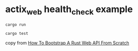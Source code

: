 * actix_web health_check example
:PROPERTIES:
:CUSTOM_ID: actix_web-health_check-example
:END:
#+begin_src shell
cargo run

cargo test
#+end_src

copy from
[[https://www.lpalmieri.com/posts/2020-08-09-zero-to-production-3-how-to-bootstrap-a-new-rust-web-api-from-scratch/][How
To Bootstrap A Rust Web API From Scratch]]
